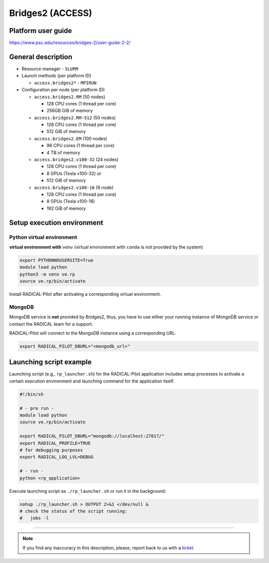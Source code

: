 ====================
Bridges2 (ACCESS)
====================

Platform user guide
===================

https://www.psc.edu/resources/bridges-2/user-guide-2-2/

General description
===================

* Resource manager - ``SLURM``
* Launch methods (per platform ID)

  * ``access.bridges2*`` - ``MPIRUN``

* Configuration per node (per platform ID)

  * ``access.bridges2.RM`` (50 nodes)

    * 128 CPU cores (1 thread per core)
    * 256GB GiB of memory

  * ``access.bridges2.RM-512`` (50 nodes)

    * 128 CPU cores (1 thread per core)
    * 512 GiB of memory

  * ``access.bridges2.EM`` (100 nodes)

    * 96 CPU cores (1 thread per core)
    * 4 TB of memory

  * ``access.bridges2.v100-32`` (24 nodes)

    * 128 CPU cores (1 thread per core)
    * 8 GPUs (Tesla v100-32) or 
    * 512 GiB of memory

  * ``access.bridges2.v100-16`` (9 node)

    * 128 CPU cores (1 thread per core)
    * 8 GPUs (Tesla v100-16)
    * 192 GiB of memory

Setup execution environment
===========================

Python virtual environment
--------------------------

**virtual environment with** ``venv`` (virtual environment with ``conda`` is
not provided by the system)

.. code-block:: bash

   export PYTHONNOUSERSITE=True
   module load python
   python3 -m venv ve.rp
   source ve.rp/bin/activate

Install RADICAL-Pilot after activating a corresponding virtual environment.

MongoDB
-------

MongoDB service is **not** provided by Bridges2, thus, you have to use either your
running instance of MongoDB service or contact the RADICAL team for a support.

RADICAL-Pilot will connect to the MongoDB instance using a corresponding URL.

.. code-block:: bash

   export RADICAL_PILOT_DBURL="<mongodb_url>"

Launching script example
========================

Launching script (e.g., ``rp_launcher.sh``) for the RADICAL-Pilot application
includes setup processes to activate a certain execution environment and
launching command for the application itself.

.. code-block:: bash

   #!/bin/sh

   # - pre run -
   module load python
   source ve.rp/bin/activate

   export RADICAL_PILOT_DBURL="mongodb://localhost:27017/"
   export RADICAL_PROFILE=TRUE
   # for debugging purposes
   export RADICAL_LOG_LVL=DEBUG

   # - run -
   python <rp_application>

Execute launching script as ``./rp_launcher.sh`` or run it in the background:

.. code-block:: bash

   nohup ./rp_launcher.sh > OUTPUT 2>&1 </dev/null &
   # check the status of the script running:
   #   jobs -l

=====

.. note::

   If you find any inaccuracy in this description, please, report back to us
   with a `ticket <https://github.com/radical-cybertools/radical.pilot/issues>`_.
